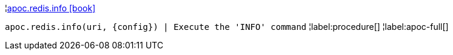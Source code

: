 ¦xref::overview/apoc.redis/apoc.redis.info.adoc[apoc.redis.info icon:book[]] +

`apoc.redis.info(uri, \{config}) | Execute the 'INFO' command`
¦label:procedure[]
¦label:apoc-full[]
